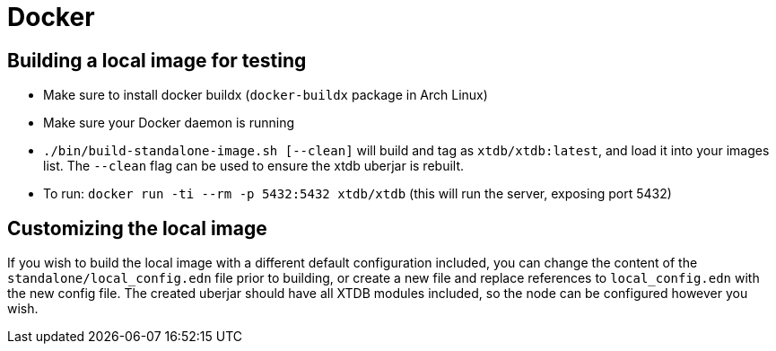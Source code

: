 = Docker

== Building a local image for testing

* Make sure to install docker buildx (`docker-buildx` package in Arch Linux)
* Make sure your Docker daemon is running
* `./bin/build-standalone-image.sh [--clean]` will build and tag as `xtdb/xtdb:latest`, and load it into your images list.
  The `--clean` flag can be used to ensure the xtdb uberjar is rebuilt.
* To run: `docker run -ti --rm -p 5432:5432 xtdb/xtdb` (this will run the server, exposing port 5432)

== Customizing the local image

If you wish to build the local image with a different default configuration included, you can change the content of the `standalone/local_config.edn` file prior to building, or create a new file and replace references to `local_config.edn` with the new config file.
The created uberjar should have all XTDB modules included, so the node can be configured however you wish.
